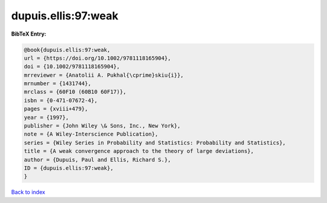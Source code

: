 dupuis.ellis:97:weak
====================

.. :cite:t:`dupuis.ellis:97:weak`

.. bibliography:: ../../All.bib

**BibTeX Entry:**

.. code-block:: bibtex

   @book{dupuis.ellis:97:weak,
   url = {https://doi.org/10.1002/9781118165904},
   doi = {10.1002/9781118165904},
   mrreviewer = {Anatolii A. Pukhal{\cprime}skiu{i}},
   mrnumber = {1431744},
   mrclass = {60F10 (60B10 60F17)},
   isbn = {0-471-07672-4},
   pages = {xviii+479},
   year = {1997},
   publisher = {John Wiley \& Sons, Inc., New York},
   note = {A Wiley-Interscience Publication},
   series = {Wiley Series in Probability and Statistics: Probability and Statistics},
   title = {A weak convergence approach to the theory of large deviations},
   author = {Dupuis, Paul and Ellis, Richard S.},
   ID = {dupuis.ellis:97:weak},
   }

`Back to index <../index>`_
